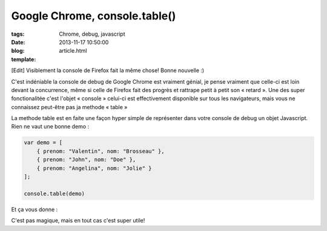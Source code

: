 Google Chrome, console.table()
##############################

:tags: Chrome, debug, javascript
:date: 2013-11-17 10:50:00
:blog:
:template: article.html

[Edit] Visiblement la console de Firefox fait la même chose! Bonne nouvelle :)

C'est indéniable la console de debug de Google Chrome est vraiment génial, je pense vraiment que celle-ci est loin devant la concurrence, même si celle de Firefox fait des progrès et rattrape petit à petit son « retard ». Une des super fonctionalitée c'est l'objet « console » celui-ci est effectivement disponible sur tous les navigateurs, mais vous ne connaissez peut-être pas ja methode « table »

La methode table est en faite une façon hyper simple de représenter dans votre console de debug un objet Javascript. Rien ne vaut une bonne demo :

.. code:: bash 

	var demo = [
	    { prenom: "Valentin", nom: "Brosseau" },
	    { prenom: "John", nom: "Doe" },
	    { prenom: "Angelina", nom: "Jolie" }
	];

	console.table(demo)

Et ça vous donne :

.. image:: ./static/console_chrome.png

C'est pas magique, mais en tout cas c'est super utile!